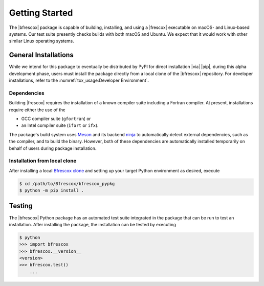 Getting Started
===============

The |bfrescox| package is capable of building, installing, and using a |frescox|
executable on macOS- and Linux-based systems.  Our test suite presently checks
builds with both macOS and Ubuntu.  We expect that it would work with other
similar Linux operating systems.

General Installations
---------------------
While we intend for this package to eventually be distributed by PyPI for direct
installation |via| |pip|, during this alpha development phase, users must
install the package directly from a local clone of the |bfrescox| repository.
For developer installations, refer to the :numref:`tox_usage:Developer
Environment`.

Dependencies
^^^^^^^^^^^^
.. _Meson: https://mesonbuild.com
.. _ninja: https://ninja-build.org

Building |frescox| requires the installation of a known compiler suite including
a Fortran compiler.  At present, installations require either the use of the

* GCC compiler suite (``gfortran``) or
* an Intel compiler suite (``ifort`` or ``ifx``).

The package's build system uses `Meson`_ and its backend `ninja`_ to
automatically detect external dependencies, such as the compiler, and to build
the binary.  However, both of these dependencies are automatically installed
temporarily on behalf of users during package installation.

Installation from local clone
^^^^^^^^^^^^^^^^^^^^^^^^^^^^^
.. _`Bfrescox clone`: https://github.com/bandframework/Bfrescox

After installing a local `Bfrescox clone`_ and setting up your target Python
environment as desired, execute

.. code-block:: console

    $ cd /path/to/Bfrescox/bfrescox_pypkg
    $ python -m pip install .

Testing
-------
The |bfrescox| Python package has an automated test suite integrated in the
package that can be run to test an installation.  After installing the package,
the installation can be tested by executing

.. code-block:: console

    $ python
    >>> import bfrescox
    >>> bfrescox.__version__
    <version>
    >>> bfrescox.test()
        ...
